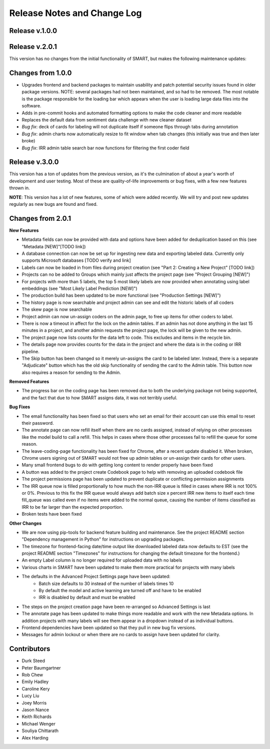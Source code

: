Release Notes and Change Log
============================

Release v.1.0.0
****************

Release v.2.0.1
****************

This version has no changes from the initial functionality of SMART, but makes the following maintenance updates:

Changes from 1.0.0
******************

* Upgrades frontend and backend packages to maintain usability and patch potential security issues found in older package versions. NOTE: several packages had not been maintained, and so had to be removed. The most notable is the package responsible for the loading bar which appears when the user is loading large data files into the software.
* Adds in pre-commit hooks and automated formatting options to make the code cleaner and more readable
* Replaces the default data from sentiment data challenge with new cleaner dataset
* *Bug fix*: deck of cards for labeling will not duplicate itself if someone flips through tabs during annotation
* *Bug fix*: admin charts now automatically resize to fit window when tab changes (this initially was true and then later broke)
* *Bug fix*: IRR admin table search bar now functions for filtering the first coder field

Release v.3.0.0
***************

This version has a ton of updates from the previous version, as it's the culmination of about a year's worth of development and user testing. Most of these are quality-of-life improvements or bug fixes, 
with a few new features thrown in.

**NOTE**: This version has a lot of new features, some of which were added recently. We will try and post new updates regularly as new 
bugs are found and fixed.

Changes from 2.0.1
******************

**New Features**

* Metadata fields can now be provided with data and options have been added for deduplication based on this (see "Metadata [NEW]"[TODO link])
* A database connection can now be set up for ingesting new data and exporting labeled data. Currently only supports Microsoft databases [TODO verify and link]
* Labels can now be loaded in from files during project creation (see "Part 2: Creating a New Project" [TODO link])
* Projects can no be added to Groups which mainly just affects the project page (see "Project Grouping [NEW]")
* For projects with more than 5 labels, the top 5 most likely labels are now provided when annotating using label embeddings (see "Most Likely Label Prediction [NEW]")
* The production build has been updated to be more functional (see "Production Settings [NEW]")
* The history page is now searchable and project admin can see and edit the historic labels of all coders
* The skew page is now searchable
* Project admin can now un-assign coders on the admin page, to free up items for other coders to label. 
* There is now a timeout in affect for the lock on the admin tables. If an admin has not done anything in the last 15 minutes in a project, and another admin requests the project page, the lock will be given to the new admin. 
* The project page now lists counts for the data left to code. This excludes and items in the recycle bin.
* The details page now provides counts for the data in the project and where the data is in the coding or IRR pipeline.
* The Skip button has been changed so it merely un-assigns the card to be labeled later. Instead, there is a separate "Adjudicate" button which has the old skip functionality of sending the card to the Admin table. This button now also requires a reason for sending to the Admin.


**Removed Features**

* The progress bar on the coding page has been removed due to both the underlying package not being supported, and the fact that due to how SMART assigns data, it was not terribly useful. 

**Bug Fixes**

* The email functionality has been fixed so that users who set an email for their account can use this email to reset their password.
* The annotate page can now refill itself when there are no cards assigned, instead of relying on other processes like the model build to call a refill. This helps in cases where those other processes fail to refill the queue for some reason.
* The leave-coding-page functionality has been fixed for Chrome, after a recent update disabled it. When broken, Chrome users signing out of SMART would not free up admin tables or un-assign their cards for other users. 
* Many small frontend bugs to do with getting long content to render properly have been fixed
* A button was added to the project create Codebook page to help with removing an uploaded codebook file
* The project permissions page has been updated to prevent duplicate or conflicting permission assignments
* The IRR queue now is filled proportionally to how much the non-IRR queue is filled in cases where IRR is not 100% or 0%. Previous to this fix the IRR queue would always add batch size x percent IRR new items to itself each time fill_queue was called even if no items were added to the normal queue, causing the number of items classified as IRR to be far larger than the expected proportion.
* Broken tests have been fixed

**Other Changes**

* We are now using pip-tools for backend feature building and maintenance. See the project README section "Dependency management in Python" for instructions on upgrading packages.
* The timezone for frontend-facing date/time output like downloaded labeled data now defaults to EST (see the project README section "Timezones" for instructions for changing the default timezone for the frontend.)
* An empty Label column is no longer required for uploaded data with no labels
* Various charts in SMART have been updated to make them more practical for projects with many labels
* The defaults in the Advanced Project Settings page have been updated:
    * Batch size defaults to 30 instead of the number of labels times 10 
    * By default the model and active learning are turned off and have to be enabled
    * IRR is disabled by default and must be enabled
* The steps on the project creation page have been re-arranged so Advanced Settings is last
* The annotate page has been updated to make things more readable and work with the new Metadata options. In addition projects with many labels will see them appear in a dropdown instead of as individual buttons.
* Frontend dependencies have been updated so that they pull in new bug fix versions.
* Messages for admin lockout or when there are no cards to assign have been updated for clarity.

Contributors
************

* Durk Steed
* Peter Baumgartner
* Rob Chew
* Emily Hadley
* Caroline Kery
* Lucy Liu
* Joey Morris
* Jason Nance
* Keith Richards
* Michael Wenger
* Souliya Chittarath
* Alex Harding